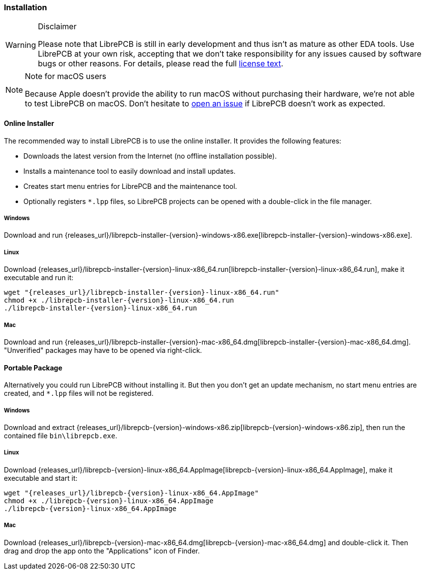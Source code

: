 [#gettingstarted-installation]
=== Installation

.Disclaimer
[WARNING]
====
Please note that LibrePCB is still in early development and thus
isn't as mature as other EDA tools. Use LibrePCB at your own risk,
accepting that we don't take responsibility for any issues caused
by software bugs or other reasons. For details, please read the full
https://github.com/LibrePCB/LibrePCB/blob/master/LICENSE.txt[license text].
====

.Note for macOS users
[NOTE]
====
Because Apple doesn't provide the ability to run macOS without purchasing their
hardware, we're not able to test LibrePCB on macOS. Don't hesitate to
https://github.com/LibrePCB/LibrePCB/issues[open an issue] if LibrePCB doesn't
work as expected.
====

==== Online Installer

The recommended way to install LibrePCB is to use the online installer.
It provides the following features:

- Downloads the latest version from the Internet (no offline installation
  possible).
- Installs a maintenance tool to easily download and install updates.
- Creates start menu entries for LibrePCB and the maintenance tool.
- Optionally registers `*.lpp` files, so LibrePCB projects can be opened
  with a double-click in the file manager.

[discrete]
===== Windows
:windows-installer-filename: librepcb-installer-{version}-windows-x86.exe
:windows-installer-url: {releases_url}/{windows-installer-filename}

Download and run {windows-installer-url}[{windows-installer-filename}].

[discrete]
===== Linux
:linux-installer-filename: librepcb-installer-{version}-linux-x86_64.run
:linux-installer-url: {releases_url}/{linux-installer-filename}

Download {linux-installer-url}[{linux-installer-filename}], make it executable
and run it:

[source,bash,subs="attributes"]
----
wget "{linux-installer-url}"
chmod +x ./{linux-installer-filename}
./{linux-installer-filename}
----

[discrete]
===== Mac
:mac-installer-filename: librepcb-installer-{version}-mac-x86_64.dmg
:mac-installer-url: {releases_url}/{mac-installer-filename}

Download and run {mac-installer-url}[{mac-installer-filename}]. "Unverified" packages may have to be opened via right-click.

==== Portable Package

Alternatively you could run LibrePCB without installing it. But then you don't
get an update mechanism, no start menu entries are created, and `*.lpp` files
will not be registered.

[discrete]
===== Windows
:windows-zip-filename: librepcb-{version}-windows-x86.zip
:windows-zip-url: {releases_url}/{windows-zip-filename}

Download and extract {windows-zip-url}[{windows-zip-filename}], then
run the contained file `bin\librepcb.exe`.

[discrete]
===== Linux
:linux-appimage-filename: librepcb-{version}-linux-x86_64.AppImage
:linux-appimage-url: {releases_url}/{linux-appimage-filename}

Download {linux-appimage-url}[{linux-appimage-filename}], make it executable
and start it:

[source,bash,subs="attributes"]
----
wget "{linux-appimage-url}"
chmod +x ./{linux-appimage-filename}
./{linux-appimage-filename}
----

[discrete]
===== Mac
:mac-bundle-filename: librepcb-{version}-mac-x86_64.dmg
:mac-bundle-url: {releases_url}/{mac-bundle-filename}

Download {mac-bundle-url}[{mac-bundle-filename}] and double-click it.
Then drag and drop the app onto the "Applications" icon of Finder.
